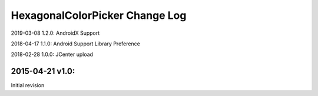 ================================
HexagonalColorPicker Change Log
================================

2019-03-08 1.2.0:
AndroidX Support

2018-04-17 1.1.0:
Android Support Library Preference

2018-02-28 1.0.0:
JCenter upload

2015-04-21 v1.0:
----------------
Initial revision